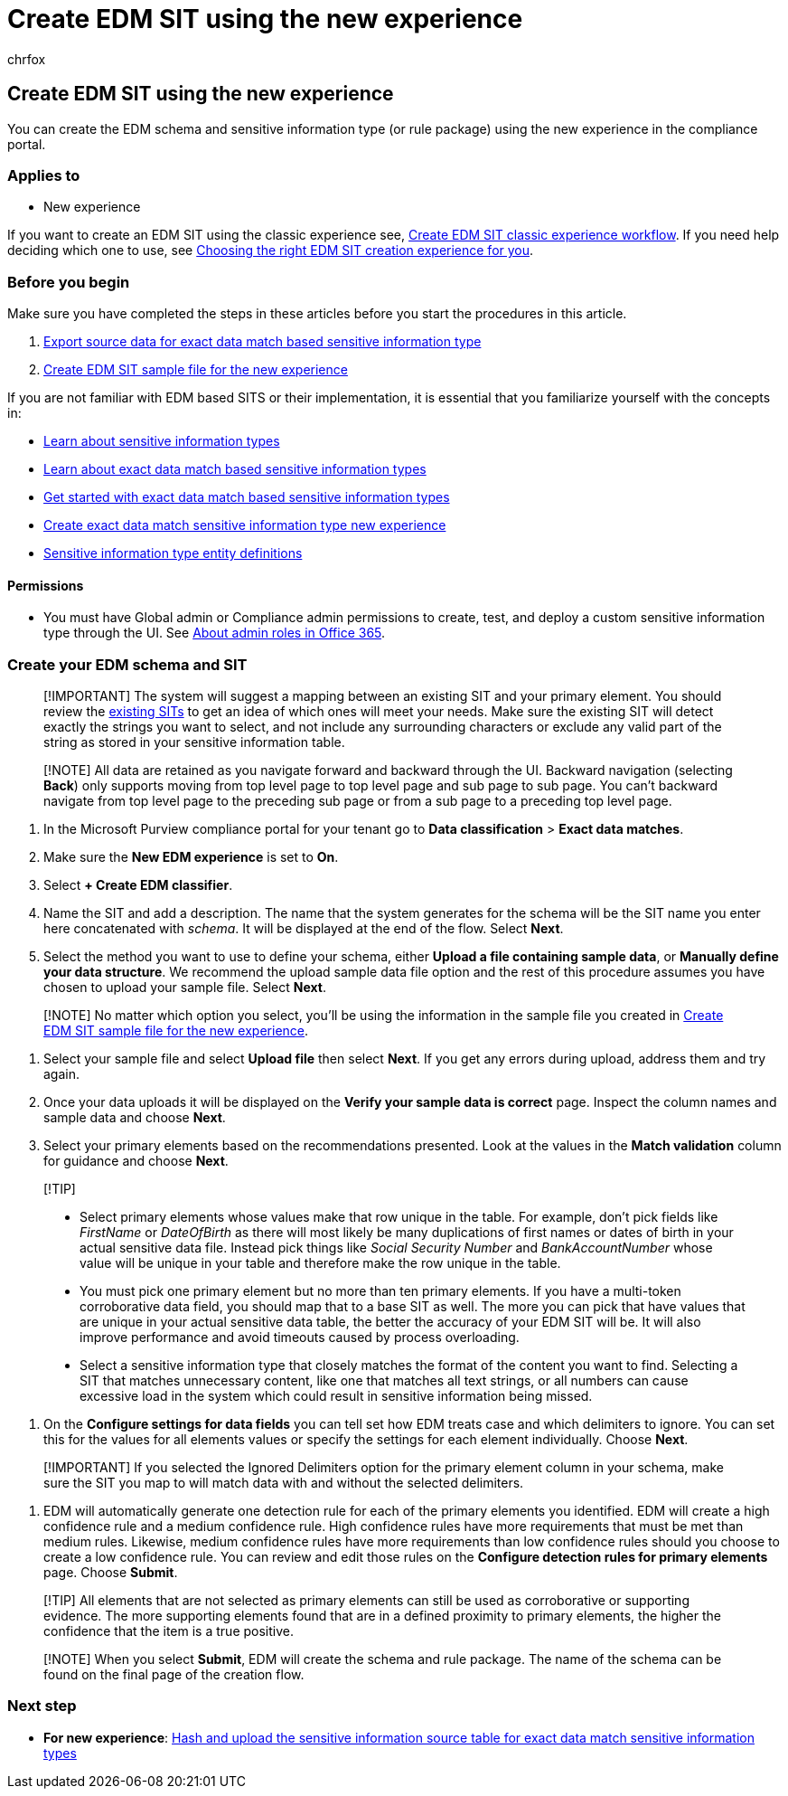 = Create EDM SIT using the new experience
:audience: Admin
:author: chrfox
:description: Create EDM SIT rule package new experience
:f1.keywords: ["NOCSH"]
:manager: laurawi
:ms.author: chrfox
:ms.collection: ["M365-security-compliance"]
:ms.custom: seo-marvel-apr2020
:ms.date:
:ms.localizationpriority: medium
:ms.service: O365-seccomp
:ms.topic: how-to
:search.appverid: ["MOE150", "MET150"]

== Create EDM SIT using the new experience

You can create the EDM schema and sensitive information type (or rule package) using the new experience in the compliance portal.

=== Applies to

* New experience

If you want to create an EDM SIT using the classic experience see, xref:sit-create-edm-sit-classic-ux-workflow.adoc[Create EDM SIT classic experience workflow].
If you need help deciding which one to use, see link:sit-get-started-exact-data-match-based-sits-overview.md#choosing-the-right-edm-sit-creation-experience-for-you[Choosing the right EDM SIT creation experience for you].

=== Before you begin

Make sure you have completed the steps in these articles before you start the procedures in this article.

. xref:sit-get-started-exact-data-match-export-data.adoc[Export source data for exact data match based sensitive information type]
. xref:sit-create-edm-sit-unified-ux-sample-file.adoc[Create EDM SIT sample file for the new experience]

If you are not familiar with EDM based SITS or their implementation, it is essential that you familiarize yourself with the concepts in:

* link:sensitive-information-type-learn-about.md#learn-about-sensitive-information-types[Learn about sensitive information types]
* link:sit-learn-about-exact-data-match-based-sits.md#learn-about-exact-data-match-based-sensitive-information-types[Learn about exact data match based sensitive information types]
* xref:sit-get-started-exact-data-match-based-sits-overview.adoc[Get started with exact data match based sensitive information types]
* xref:sit-create-edm-sit-unified-ux-workflow.adoc[Create exact data match sensitive information type new experience]
* xref:sensitive-information-type-entity-definitions.adoc[Sensitive information type entity definitions]

==== Permissions

* You must have Global admin or Compliance admin permissions to create, test, and deploy a custom sensitive information type through the UI.
See link:/office365/admin/add-users/about-admin-roles[About admin roles in Office 365].

=== Create your EDM schema and SIT

____
[!IMPORTANT] The system will suggest a mapping between an existing SIT and your primary element.
You should review the xref:sensitive-information-type-entity-definitions.adoc[existing SITs] to get an idea of which ones will meet your needs.
Make sure the existing SIT will detect exactly the strings you want to select, and not include any surrounding characters or exclude any valid part of the string as stored in your sensitive information table.
____

____
[!NOTE] All data are retained as you navigate forward and backward through the UI.
Backward navigation (selecting *Back*) only supports moving from top level page to top level page and sub page to sub page.
You can't backward navigate from top level page to the preceding sub page or from a sub page to a preceding top level page.
____

. In the Microsoft Purview compliance portal for your tenant go to *Data classification* > *Exact data matches*.
. Make sure the *New EDM experience* is set to *On*.
. Select *+ Create EDM classifier*.
. Name the SIT and add a description.
The name that the system generates for the schema will be the SIT name you enter here concatenated with _schema_.
It will be displayed at the end of the flow.
Select *Next*.
. Select the method you want to use to define your schema, either *Upload a file containing sample data*, or *Manually define your data structure*.
We recommend the upload sample data file option and the rest of this procedure assumes you have chosen to upload your sample file.
Select *Next*.

____
[!NOTE] No matter which option you select, you'll be using the information in the sample file you created in xref:sit-create-edm-sit-unified-ux-sample-file.adoc[Create EDM SIT sample file for the new experience].
____

. Select your sample file and select *Upload file* then select *Next*.
If you get any errors during upload, address them and try again.
. Once your data uploads it will be displayed on the *Verify your sample data is correct* page.
Inspect the column names and sample data and choose *Next*.
. Select your primary elements based on the recommendations presented.
Look at the values in the *Match validation* column for guidance and choose *Next*.

____
[!TIP]

* Select primary elements whose values make that row unique in the table.
For example, don't pick fields like _FirstName_ or _DateOfBirth_ as there will most likely be many duplications of first names or dates of birth in your actual sensitive data file.
Instead pick things like _Social Security Number_ and _BankAccountNumber_ whose value will be unique in your table and therefore make the row unique in the table.
* You must pick one primary element but no more than ten primary elements.
If you have a multi-token corroborative data field, you should map that to a base SIT as well.
The more you can pick that have values that are unique in your actual sensitive data table, the better the accuracy of your EDM SIT will be.
It will also improve performance and avoid timeouts caused by process overloading.
* Select a sensitive information type that closely matches the format of the content you want to find.
Selecting a SIT that matches unnecessary content, like one that matches all text strings, or all numbers can cause excessive load in the system which could result in sensitive information being missed.
____

. On the *Configure settings for data fields* you can tell set how EDM treats case and which delimiters to ignore.
You can set this for the values for all elements values or specify the settings for each element individually.
Choose *Next*.

____
[!IMPORTANT] If you selected the Ignored Delimiters option for the primary element column in your schema, make sure the SIT you map to will match data with and without the selected delimiters.
____

. EDM will automatically generate one detection rule for each of the primary elements you identified.
EDM will create a high confidence rule and a medium confidence rule.
High confidence rules have more requirements that must be met than medium rules.
Likewise, medium confidence rules have more requirements than low confidence rules should you choose to create a low confidence rule.
You can review and edit those rules on the *Configure detection rules for primary elements* page.
Choose *Submit*.

____
[!TIP] All elements that are not selected as primary elements can still be used as corroborative or supporting evidence.
The more supporting elements found that are in a defined proximity to primary elements, the higher the confidence that the item is a true positive.
____

____
[!NOTE] When you select *Submit*, EDM will create the schema and rule package.
The name of the schema can be found on the final page of the creation flow.
____

=== Next step

* *For new experience*: xref:sit-get-started-exact-data-match-hash-upload.adoc[Hash and upload the sensitive information source table for exact data match sensitive information types]
